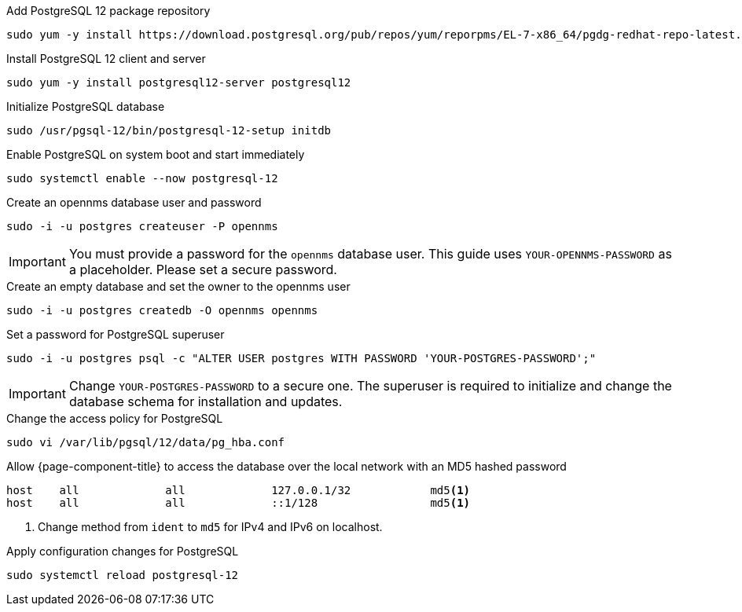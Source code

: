 .Add PostgreSQL 12 package repository
[source, console]
----
sudo yum -y install https://download.postgresql.org/pub/repos/yum/reporpms/EL-7-x86_64/pgdg-redhat-repo-latest.noarch.rpm
----

.Install PostgreSQL 12 client and server
[source, console]
----
sudo yum -y install postgresql12-server postgresql12
----

.Initialize PostgreSQL database
[source, console]
----
sudo /usr/pgsql-12/bin/postgresql-12-setup initdb
----

.Enable PostgreSQL on system boot and start immediately
[source, console]
----
sudo systemctl enable --now postgresql-12
----

.Create an opennms database user and password
[source, console]
----
sudo -i -u postgres createuser -P opennms
----

IMPORTANT: You must provide a password for the `opennms` database user.
         This guide uses `YOUR-OPENNMS-PASSWORD` as a placeholder. 
         Please set a secure password.

.Create an empty database and set the owner to the opennms user
[source, console]
----
sudo -i -u postgres createdb -O opennms opennms
----

.Set a password for PostgreSQL superuser
[source, console]
----
sudo -i -u postgres psql -c "ALTER USER postgres WITH PASSWORD 'YOUR-POSTGRES-PASSWORD';"
----

IMPORTANT: Change `YOUR-POSTGRES-PASSWORD` to a secure one.
         The superuser is required to initialize and change the database schema for installation and updates.

.Change the access policy for PostgreSQL
[source, console]
----
sudo vi /var/lib/pgsql/12/data/pg_hba.conf
----

.Allow {page-component-title} to access the database over the local network with an MD5 hashed password
[source, pg_hba.conf]
----
host    all             all             127.0.0.1/32            md5<1>
host    all             all             ::1/128                 md5<1>
----

<1> Change method from `ident` to `md5` for IPv4 and IPv6 on localhost.

.Apply configuration changes for PostgreSQL
[source, console]
----
sudo systemctl reload postgresql-12
----
